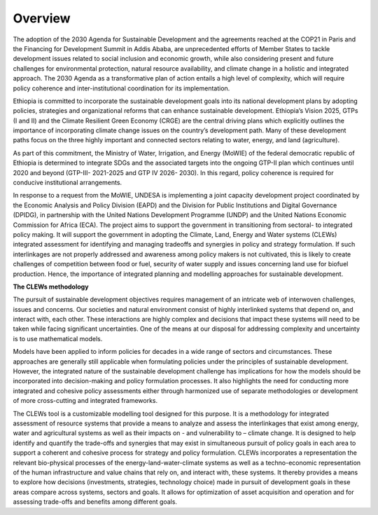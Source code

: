 ========
Overview
========
The adoption of the 2030 Agenda for Sustainable Development and the agreements reached at the COP21 in Paris and the Financing for Development Summit in Addis Ababa, are unprecedented efforts of Member States to tackle development issues related to social inclusion and economic growth, while also considering present and future challenges for environmental protection, natural resource availability, and climate change in a holistic and integrated approach. The 2030 Agenda as a transformative plan of action entails a high level of complexity, which will require policy coherence and inter-institutional coordination for its implementation. 

Ethiopia is committed to incorporate the sustainable development goals into its national development plans by adopting policies, strategies and organizational reforms that can enhance sustainable development. Ethiopia’s Vision 2025, GTPs (I and II) and the Climate Resilient Green Economy (CRGE) are the central driving plans which explicitly outlines the importance of incorporating climate change issues on the country’s development path.  Many of these development paths focus on the three highly important and connected sectors relating to water, energy, and land (agriculture).

As part of this commitment, the Ministry of Water, Irrigation, and Energy (MoWIE) of the federal democratic republic of Ethiopia is determined to integrate SDGs and the associated targets into the ongoing GTP-II plan which continues until 2020 and beyond (GTP-III- 2021-2025 and GTP IV 2026- 2030). In this regard, policy coherence is required for conducive institutional arrangements.

In response to a request from the MoWIE, UNDESA is implementing a joint capacity development project coordinated by the Economic Analysis and Policy Division (EAPD) and the Division for Public Institutions and Digital Governance (DPIDG), in partnership with the United Nations Development Programme (UNDP) and the United Nations Economic Commission for Africa (ECA). The project aims to support the government in transitioning from sectoral- to integrated policy making. It will support the government in adopting the Climate, Land, Energy and Water systems (CLEWs) integrated assessment for identifying and managing tradeoffs and synergies in policy and strategy formulation. If such interlinkages are not properly addressed and awareness among policy makers is not cultivated, this is likely to create challenges of competition between food or fuel, security of water supply and issues concerning land use for biofuel production. Hence, the importance of integrated planning and modelling approaches for sustainable development. 

**The CLEWs methodology**

The pursuit of sustainable development objectives requires management of an intricate web of interwoven challenges, issues and concerns. Our societies and natural environment consist of highly interlinked systems that depend on, and interact with, each other. These interactions are highly complex and decisions that impact these systems will need to be taken while facing significant uncertainties. One of the means at our disposal for addressing complexity and uncertainty is to use mathematical models. 

Models have been applied to inform policies for decades in a wide range of sectors and circumstances. These approaches are generally still applicable when formulating policies under the principles of sustainable development. However, the integrated nature of the sustainable development challenge has implications for how the models should be incorporated into decision-making and policy formulation processes. It also highlights the need for conducting more integrated and cohesive policy assessments either through harmonized use of separate methodologies or development of more cross-cutting and integrated frameworks. 

The CLEWs tool is a customizable modelling tool designed for this purpose. It is a methodology for integrated assessment of resource systems that provide a means to analyze and assess the interlinkages that exist among energy, water and agricultural systems as well as their impacts on - and vulnerability to – climate change. It is designed to help identify and quantify the trade-offs and synergies that may exist in simultaneous pursuit of policy goals in each area to support a coherent and cohesive process for strategy and policy formulation.
CLEWs incorporates a representation the relevant bio-physical processes of the energy-land-water-climate systems as well as a techno-economic representation of the human infrastructure and value chains that rely on, and interact with, these systems. It thereby provides a means to explore how decisions (investments, strategies, technology choice) made in pursuit of development goals in these areas compare across systems, sectors and goals. It allows for optimization of asset acquisition and operation and for assessing trade-offs and benefits among different goals. 
